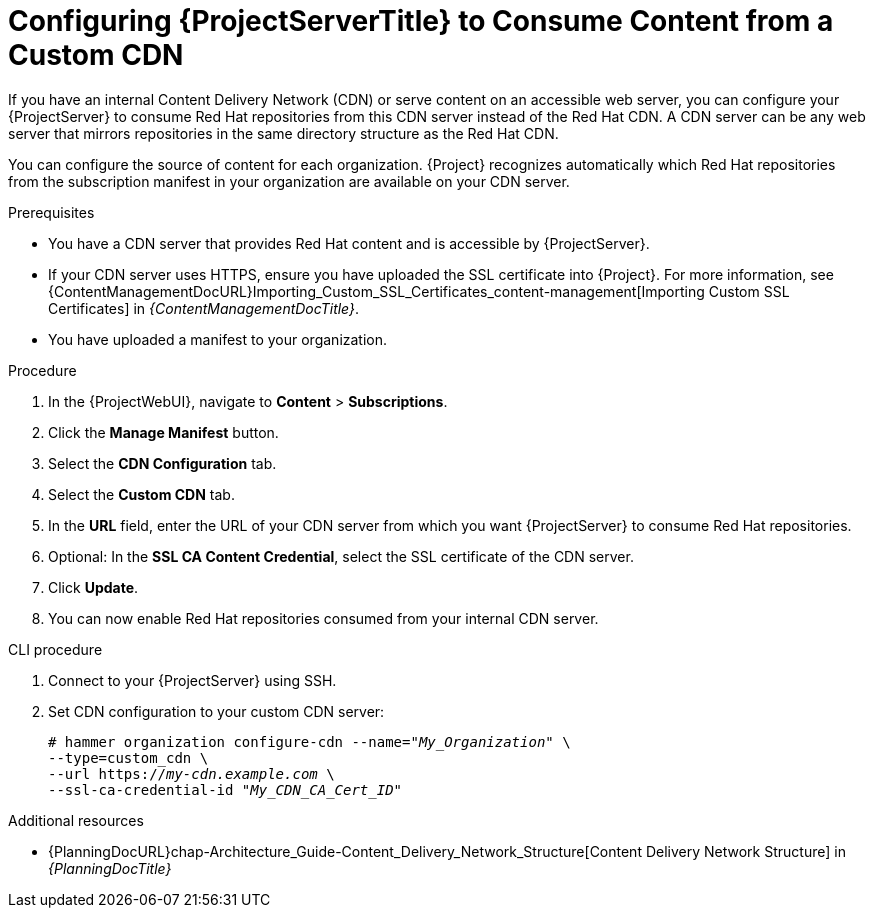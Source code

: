[id="configuring-{project-context}-server-to-consume-content-from-a-custom-cdn_{context}"]
= Configuring {ProjectServerTitle} to Consume Content from a Custom CDN

If you have an internal Content Delivery Network (CDN) or serve content on an accessible web server, you can configure your {ProjectServer} to consume Red{nbsp}Hat repositories from this CDN server instead of the Red{nbsp}Hat CDN.
A CDN server can be any web server that mirrors repositories in the same directory structure as the Red{nbsp}Hat CDN.

You can configure the source of content for each organization.
{Project} recognizes automatically which Red{nbsp}Hat repositories from the subscription manifest in your organization are available on your CDN server.

.Prerequisites
* You have a CDN server that provides Red{nbsp}Hat content and is accessible by {ProjectServer}.
* If your CDN server uses HTTPS, ensure you have uploaded the SSL certificate into {Project}.
For more information, see {ContentManagementDocURL}Importing_Custom_SSL_Certificates_content-management[Importing Custom SSL Certificates] in _{ContentManagementDocTitle}_.
* You have uploaded a manifest to your organization.

.Procedure
. In the {ProjectWebUI}, navigate to *Content* > *Subscriptions*.
. Click the *Manage Manifest* button.
. Select the *CDN Configuration* tab.
. Select the *Custom CDN* tab.
. In the *URL* field, enter the URL of your CDN server from which you want {ProjectServer} to consume Red{nbsp}Hat repositories.
. Optional: In the *SSL CA Content Credential*, select the SSL certificate of the CDN server.
. Click *Update*.
. You can now enable Red{nbsp}Hat repositories consumed from your internal CDN server.

.CLI procedure
. Connect to your {ProjectServer} using SSH.
. Set CDN configuration to your custom CDN server:
+
[options="nowrap" subs="+quotes,attributes"]
----
# hammer organization configure-cdn --name="_My_Organization_" \
--type=custom_cdn \
--url https://_my-cdn.example.com_ \
--ssl-ca-credential-id "_My_CDN_CA_Cert_ID_"
----

.Additional resources
* {PlanningDocURL}chap-Architecture_Guide-Content_Delivery_Network_Structure[Content Delivery Network Structure] in _{PlanningDocTitle}_
